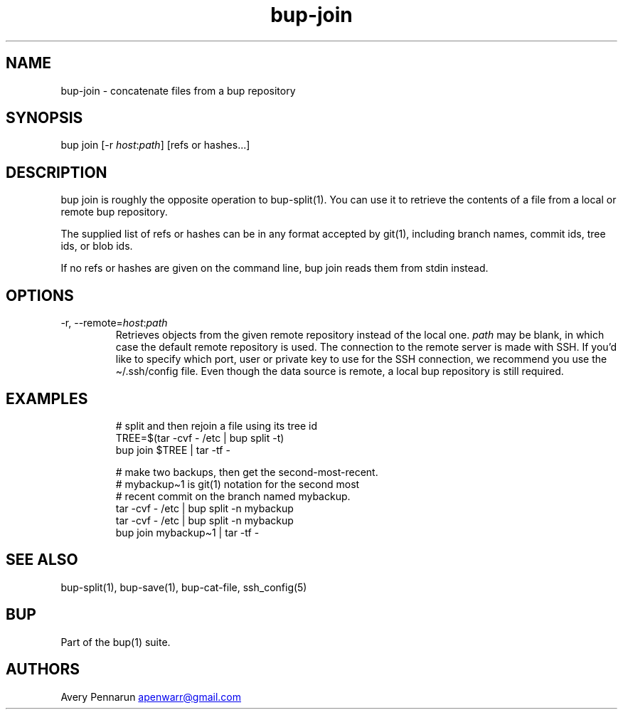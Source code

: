 .\" Automatically generated by Pandoc 3.1.11.1
.\"
.TH "bup\-join" "1" "2025\-01\-08" "Bup 0.33.7" ""
.SH NAME
bup\-join \- concatenate files from a bup repository
.SH SYNOPSIS
bup join [\-r \f[I]host\f[R]:\f[I]path\f[R]] [refs or hashes\&...]
.SH DESCRIPTION
\f[CR]bup join\f[R] is roughly the opposite operation to
\f[CR]bup\-split\f[R](1).
You can use it to retrieve the contents of a file from a local or remote
bup repository.
.PP
The supplied list of refs or hashes can be in any format accepted by
\f[CR]git\f[R](1), including branch names, commit ids, tree ids, or blob
ids.
.PP
If no refs or hashes are given on the command line, \f[CR]bup join\f[R]
reads them from stdin instead.
.SH OPTIONS
.TP
\-r, \-\-remote=\f[I]host\f[R]:\f[I]path\f[R]
Retrieves objects from the given remote repository instead of the local
one.
\f[I]path\f[R] may be blank, in which case the default remote repository
is used.
The connection to the remote server is made with SSH.
If you\[cq]d like to specify which port, user or private key to use for
the SSH connection, we recommend you use the
\f[CR]\[ti]/.ssh/config\f[R] file.
Even though the data source is remote, a local bup repository is still
required.
.SH EXAMPLES
.IP
.EX
# split and then rejoin a file using its tree id
TREE=$(tar \-cvf \- /etc | bup split \-t)
bup join $TREE | tar \-tf \-

# make two backups, then get the second\-most\-recent.
# mybackup\[ti]1 is git(1) notation for the second most
# recent commit on the branch named mybackup.
tar \-cvf \- /etc | bup split \-n mybackup
tar \-cvf \- /etc | bup split \-n mybackup
bup join mybackup\[ti]1 | tar \-tf \-
.EE
.SH SEE ALSO
\f[CR]bup\-split\f[R](1), \f[CR]bup\-save\f[R](1),
\f[CR]bup\-cat\-file\f[R], \f[CR]ssh_config\f[R](5)
.SH BUP
Part of the \f[CR]bup\f[R](1) suite.
.SH AUTHORS
Avery Pennarun \c
.MT apenwarr@gmail.com
.ME \c.

